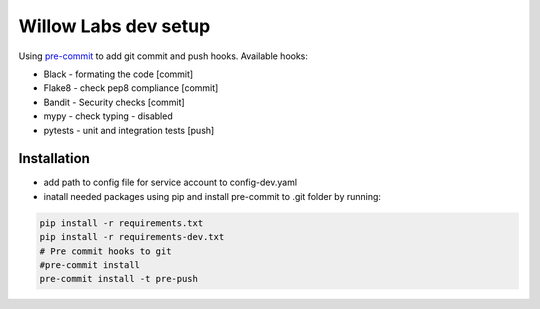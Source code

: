 Willow Labs dev setup
========================

Using `pre-commit`_ to add git commit and push hooks. Available hooks:

* Black - formating the code [commit]
* Flake8 - check pep8 compliance [commit]
* Bandit - Security checks [commit]
* mypy - check typing - disabled
* pytests - unit and integration tests [push]



Installation
-------------

* add path to config file for service account to config-dev.yaml
* inatall needed packages using pip and install pre-commit to .git folder by running:

.. code-block:: python

    pip install -r requirements.txt
    pip install -r requirements-dev.txt
    # Pre commit hooks to git
    #pre-commit install
    pre-commit install -t pre-push


.. _pre-commit: https://pre-commit.com/